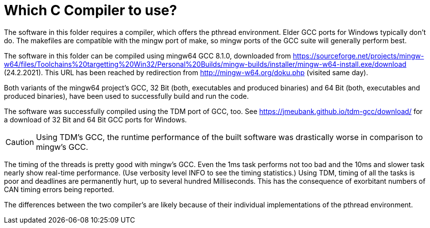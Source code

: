 = Which C Compiler to use?

The software in this folder requires a compiler, which offers the pthread
environment. Elder GCC ports for Windows typically don't do. The makefiles
are compatible with the mingw port of make, so mingw ports of the GCC
suite will generally perform best.

The software in this folder can be compiled using mingw64 GCC 8.1.0,
downloaded from
https://sourceforge.net/projects/mingw-w64/files/Toolchains%20targetting%20Win32/Personal%20Builds/mingw-builds/installer/mingw-w64-install.exe/download
(24.2.2021). This URL has been reached by redirection from
http://mingw-w64.org/doku.php (visited same day).

Both variants of the mingw64 project's GCC, 32 Bit (both, executables and
produced binaries) and 64 Bit (both, executables and produced binaries),
have been used to successfully build and run the code.

The software was successfully compiled using the TDM port of GCC, too. See
https://jmeubank.github.io/tdm-gcc/download/ for a download of 32 Bit and
64 Bit GCC ports for Windows.

CAUTION: Using TDM's GCC, the runtime performance of the built software
was drastically worse in comparison to mingw's GCC.

The timing of the threads is pretty good with mingw's GCC. Even the 1ms
task performs not too bad and the 10ms and slower task nearly show
real-time performance. (Use verbosity level INFO to see the timing
statistics.) Using TDM, timing of all the tasks is poor and deadlines are
permanently hurt, up to several hundred Milliseconds. This has the
consequence of exorbitant numbers of CAN timing errors being reported.

The differences between the two compiler's are likely because of their
individual implementations of the pthread environment.
